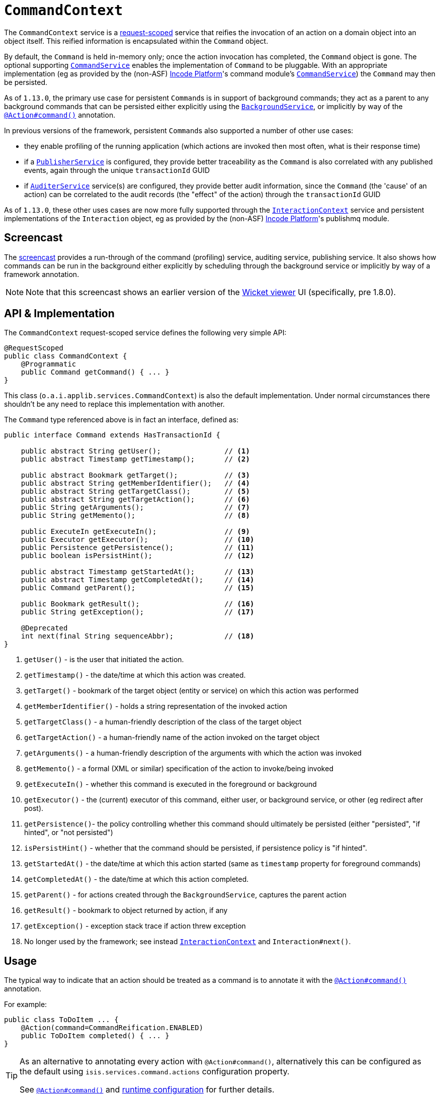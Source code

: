 [[_rgsvc_application-layer-api_CommandContext]]
= `CommandContext`
:Notice: Licensed to the Apache Software Foundation (ASF) under one or more contributor license agreements. See the NOTICE file distributed with this work for additional information regarding copyright ownership. The ASF licenses this file to you under the Apache License, Version 2.0 (the "License"); you may not use this file except in compliance with the License. You may obtain a copy of the License at. http://www.apache.org/licenses/LICENSE-2.0 . Unless required by applicable law or agreed to in writing, software distributed under the License is distributed on an "AS IS" BASIS, WITHOUT WARRANTIES OR  CONDITIONS OF ANY KIND, either express or implied. See the License for the specific language governing permissions and limitations under the License.
:_basedir: ../../
:_imagesdir: images/



The `CommandContext` service is a xref:../rgant/rgant.adoc#_rgant-RequestScoped[request-scoped] service that reifies the invocation of an action on a domain object into an object itself. This reified information is encapsulated within the `Command` object.

By default, the `Command` is held in-memory only; once the action invocation has completed, the `Command` object is gone. The optional
 supporting xref:../rgsvc/rgsvc.adoc#_rgsvc_application-layer-spi_CommandService[`CommandService`] enables the implementation of `Command` to be pluggable. With an appropriate implementation (eg as provided by the (non-ASF) link:http://platform.incode.org[Incode Platform^]'s command module's xref:../rgsvc/rgsvc.adoc#_rgsvc_application-layer-spi_CommandService[`CommandService`]) the `Command` may then be persisted.

As of `1.13.0`, the primary use case for persistent ``Command``s is in support of background commands; they act as a parent to any background commands that can be persisted either explicitly using the xref:../rgsvc/rgsvc.adoc#_rgsvc_application-layer-api_BackgroundService[`BackgroundService`], or implicitly by way of the xref:../rgant/rgant.adoc#_rgant-Action_command[`@Action#command()`] annotation.

In previous versions of the framework, persistent ``Command``s also supported a number of other use cases:

* they enable profiling of the running application (which actions are invoked then most often, what is their response time)
* if a xref:../rgsvc/rgsvc.adoc#_rgsvc_persistence-layer-spi_PublisherService[`PublisherService`] is configured, they provide better traceability as the `Command` is also correlated with any published events, again through the unique `transactionId` GUID
* if xref:../rgsvc/rgsvc.adoc#_rgsvc_spi_AuditerService[`AuditerService`] service(s) are configured, they provide better audit information, since the `Command` (the 'cause' of an action) can be correlated to the audit records (the "effect" of the action) through the `transactionId` GUID

As of `1.13.0`, these other uses cases are now more fully supported through the
xref:../rgsvc/rgsvc.adoc#_rgsvc_application-layer-api_InteractionContext[`InteractionContext`] service and persistent implementations of the ``Interaction`` object, eg as provided by the (non-ASF) link:http://platform.incode.org[Incode Platform^]'s publishmq module.




[[__rgsvc_application-layer-api_CommandContext_screencast]]
== Screencast


The link:https://www.youtube.com/watch?v=tqXUZkPB3EI[screencast] provides a run-through of the command (profiling) service, auditing service, publishing service. It also shows how commands can be run in the background either explicitly by scheduling through the background service or implicitly by way of a framework annotation.


[NOTE]
====
Note that this screencast shows an earlier version of the xref:../ugvw/ugvw.adoc#[Wicket viewer] UI (specifically, pre 1.8.0).
====




== API & Implementation

The `CommandContext` request-scoped service defines the following very simple API:

[source,java]
----
@RequestScoped
public class CommandContext {
    @Programmatic
    public Command getCommand() { ... }
}
----

This class (`o.a.i.applib.services.CommandContext`) is also the default implementation.  Under normal circumstances there shouldn't be any need to replace this implementation with another.

The `Command` type referenced above is in fact an interface, defined as:

[source,java]
----
public interface Command extends HasTransactionId {

    public abstract String getUser();               // <1>
    public abstract Timestamp getTimestamp();       // <2>

    public abstract Bookmark getTarget();           // <3>
    public abstract String getMemberIdentifier();   // <4>
    public abstract String getTargetClass();        // <5>
    public abstract String getTargetAction();       // <6>
    public String getArguments();                   // <7>
    public String getMemento();                     // <8>

    public ExecuteIn getExecuteIn();                // <9>
    public Executor getExecutor();                  // <10>
    public Persistence getPersistence();            // <11>
    public boolean isPersistHint();                 // <12>

    public abstract Timestamp getStartedAt();       // <13>
    public abstract Timestamp getCompletedAt();     // <14>
    public Command getParent();                     // <15>

    public Bookmark getResult();                    // <16>
    public String getException();                   // <17>

    @Deprecated
    int next(final String sequenceAbbr);            // <18>
}
----
<1> `getUser()` - is the user that initiated the action.
<2> `getTimestamp()` - the date/time at which this action was created.
<3> `getTarget()` - bookmark of the target object (entity or service) on which this action was performed
<4> `getMemberIdentifier()` - holds a string representation of the invoked action
<5> `getTargetClass()` - a human-friendly description of the class of the target object
<6> `getTargetAction()` - a human-friendly name of the action invoked on the target object
<7> `getArguments()` - a human-friendly description of the arguments with which the action was invoked
<8> `getMemento()` - a formal (XML or similar) specification of the action to invoke/being invoked
<9> `getExecuteIn()` - whether this command is executed in the foreground or background
<10> `getExecutor()` - the (current) executor of this command, either user, or background service, or other (eg redirect after post).
<11> `getPersistence()`- the policy controlling whether this command should ultimately be persisted (either "persisted", "if hinted", or "not persisted")
<12> `isPersistHint()` - whether that the command should be persisted, if persistence policy is "if hinted".
<13> `getStartedAt()` - the date/time at which this action started (same as `timestamp` property for foreground commands)
<14> `getCompletedAt()` - the date/time at which this action completed.
<15> `getParent()` - for actions created through the `BackgroundService`, captures the parent action
<16> `getResult()` - bookmark to object returned by action, if any
<17> `getException()` - exception stack trace if action threw exception
<18> No longer used by the framework; see instead
xref:../rgsvc/rgsvc.adoc#_rgsvc_application-layer-api_InteractionContext[`InteractionContext`] and `Interaction#next()`.



== Usage

The typical way to indicate that an action should be treated as a command is to annotate it with the xref:../rgant/rgant.adoc#_rgant-Action_command[`@Action#command()`] annotation.

For example:

[source,java]
----
public class ToDoItem ... {
    @Action(command=CommandReification.ENABLED)
    public ToDoItem completed() { ... }
}
----


[TIP]
====
As an alternative to annotating every action with `@Action#command()`, alternatively this can be configured as the default using `isis.services.command.actions` configuration property.

See xref:../rgant/rgant.adoc#_rgant-Action_command[`@Action#command()`] and xref:../rgcfg/rgcfg.adoc#_rgcfg_configuring-core[runtime configuration] for further details.
====


The xref:../rgant/rgant.adoc#_rgant-Action_command[`@Action#command()`] annotation can also be used to specify whether the command should be performed in the background, for example:

[source,java]
----
public class ToDoItem ... {
    @Action(commandExecuteIn=CommandExecuteIn.BACKGROUND)
    public ToDoItem scheduleImplicitly() {
        completeSlowly(3000);
        return this;
    }
}
----

When a background command is invoked, the user is returned the command object itself (to provide a handle to the command being invoked).

This requires that an implementation of xref:../rgsvc/rgsvc.adoc#_rgsvc_application-layer-spi_CommandService[`CommandService`] that persists the commands (such as the (non-ASF) link:http://platform.incode.org[Incode Platform^]'s command module's `CommandService`) is configured. It also requires that a scheduler is configured to execute the background commands, see xref:../rgsvc/rgsvc.adoc#_rgsvc_application-layer-spi_BackgroundCommandService[`BackgroundCommandService`]).



== Interacting with the services

Typically domain objects will have little need to interact with the `CommandContext` and `Command` directly; what is
more useful is that these are persisted in support of the various use cases identified above.

One case however where a domain object might want to obtain the `Command` is to determine whether it has been invoked in the foreground, or in the background. It can do this using the `getExecutedIn()` method:

Although not often needed, this then allows the domain object to access the `Command` object through the
`CommandContext` service.  To expand th above example:


[source,java]
----
public class ToDoItem ... {
    @Action(
        command=CommandReification.ENABLED,
        commandExecuteIn=CommandExecuteIn.BACKGROUND
    )
    public ToDoItem completed() {
        ...
        Command currentCommand = commandContext.getCommand();
        ...
    }
    @Inject
    CommandContext commandContext;
}
----


If run in the background, it might then notify the user (eg by email) if all work is done.

This leads us onto a related point, distinguishing the current effective user vs the originating "real" user. When running in the foreground, the current user can be obtained from the xref:../rgsvc/rgsvc.adoc#_rgsvc_core-domain-api_UserService[`UserService`], using:

[source,java]
----
String user = userService.getUser().getName();
----

If running in the background, however, then the current user will be the credentials of the background process, for example as run by a Quartz scheduler job.

The domain object can still obtain the original ("effective") user that caused the job to be created, using:

[source,java]
----
String user = commandContext.getCommand().getUser();
----





== Registering the Services

Assuming that the `configuration-and-annotation` services installer is configured (implicit if using the
`AppManifest` to xref:../rgcms/rgcms.adoc#_rgcms_classes_AppManifest-bootstrapping[bootstrap the app]) then Apache Isis' core
implementation of `CommandContext` service is automatically registered and injected (it is annotated with
`@DomainService`) so no further configuration is required.

To use an alternative implementation, use
xref:../rgant/rgant.adoc#_rgant-DomainServiceLayout_menuOrder[`@DomainServiceLayout#menuOrder()`] (as explained
in the xref:../rgsvc/rgsvc.adoc#__rgsvc_intro_overriding-the-services[introduction] to this guide).





== Related Services

The xref:../rgsvc/rgsvc.adoc#_rgsvc_application-layer-api_CommandContext[`CommandContext`] service is very similar in nature to the xref:../rgsvc/rgsvc.adoc#_rgsvc_api_InteactionContext[`InteactionContext`], in that the
`Command` object accessed through it is very similar to the `Interaction` object obtained from the `InteractionContext`.
The principle distinction is that while `Command` represents the __intention__ to invoke an action or edit a property,
the `Interaction` (and contained ``Execution``s) represents the actual execution.

Most of the time a `Command` will be followed directly by its corresponding `Interaction`.  However, if the `Command`
is annotated to run in the background (using xref:../rgant/rgant.adoc#_rgant-Action_command[`@Action#commandExecuteIn()`], or
is explicitly created through the xref:../rgsvc/rgsvc.adoc#_rgsvc_application-layer-api_BackgroundService[`BackgroundService`], then the actual
interaction/execution is deferred until some other mechanism invokes the command (eg as described
xref:../ugbtb/ugbtb.adoc#_ugbtb_headless-access_BackgroundCommandExecution[here]).  The persistence of background commands
requires a configured xref:../rgsvc/rgsvc.adoc#_rgsvc_application-layer-spi_BackgroundCommandService[`BackgroundCommandService`]) to actually
persist such commands for execution.

``Command``s - even if executed in the foreground - can also be persisted by way of the
xref:../rgsvc/rgsvc.adoc#_rgsvc_application-layer-spi_CommandService[`CommandService`].  Implementations of `CommandService` and
`BackgroundCommandService` are intended to go together, so that child ``Command``s persistent (to be executed in the
background) can be associated with their parent ``Command``s (executed in the foreground, with the background `Command`
created explicitly through the xref:../rgsvc/rgsvc.adoc#_rgsvc_application-layer-api_BackgroundService[`BackgroundService`]).
